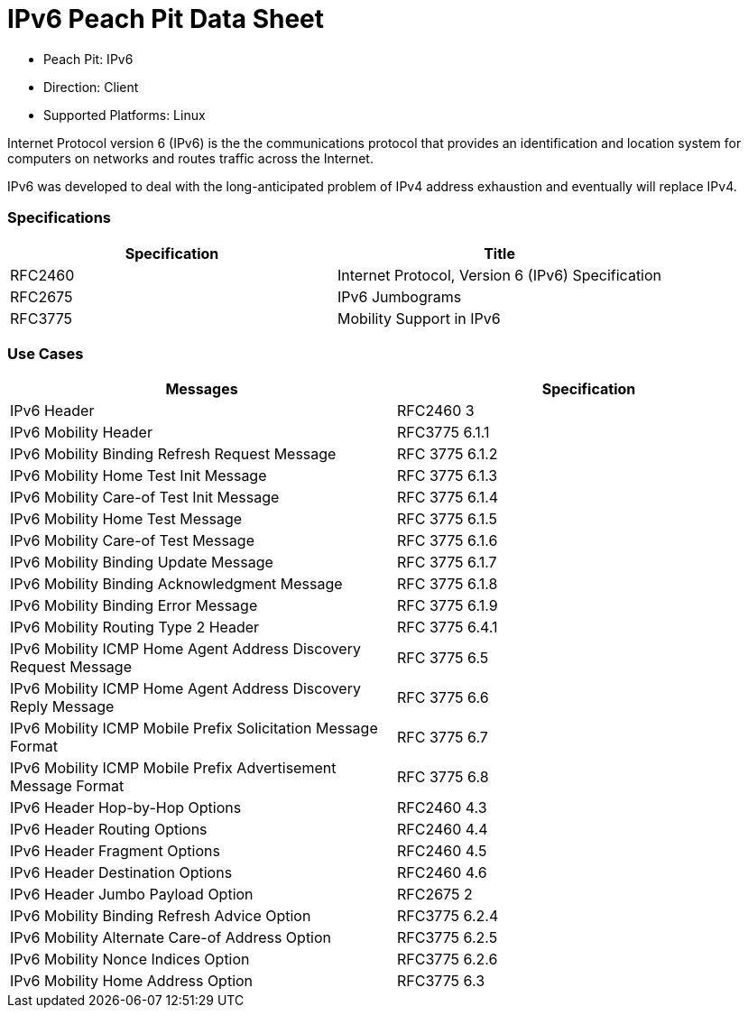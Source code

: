 
:Doctitle: IPv6 Peach Pit Data Sheet
:Description: Internet Protocol version 6 (IPv6)

 * Peach Pit: IPv6
 * Direction: Client
 * Supported Platforms: Linux

Internet Protocol version 6 (IPv6) is the the communications protocol that provides an identification and location system for computers on networks and routes traffic across the Internet.
 
IPv6 was developed to deal with the long-anticipated problem of IPv4 address exhaustion and eventually will replace IPv4.

=== Specifications


[options="header"]
|========
|Specification | Title
|RFC2460 | Internet Protocol, Version 6 (IPv6) Specification
|RFC2675 | IPv6 Jumbograms
|RFC3775 | Mobility Support in IPv6
|========

=== Use Cases


[options="header"]
|========
|Messages | Specification
|IPv6 Header | RFC2460 3
|IPv6 Mobility Header | RFC3775 6.1.1
|IPv6 Mobility Binding Refresh Request Message | RFC 3775 6.1.2
|IPv6 Mobility Home Test Init Message | RFC 3775 6.1.3
|IPv6 Mobility Care-of Test Init Message | RFC 3775 6.1.4
|IPv6 Mobility Home Test Message | RFC 3775 6.1.5
|IPv6 Mobility Care-of Test Message | RFC 3775 6.1.6
|IPv6 Mobility Binding Update Message | RFC 3775 6.1.7
|IPv6 Mobility Binding Acknowledgment Message | RFC 3775 6.1.8
|IPv6 Mobility Binding Error Message | RFC 3775 6.1.9
|IPv6 Mobility Routing Type 2 Header | RFC 3775 6.4.1
|IPv6 Mobility ICMP Home Agent Address Discovery Request Message | RFC 3775 6.5
|IPv6 Mobility ICMP Home Agent Address Discovery Reply Message | RFC 3775 6.6
|IPv6 Mobility ICMP Mobile Prefix Solicitation Message Format | RFC 3775 6.7
|IPv6 Mobility ICMP Mobile Prefix Advertisement Message Format | RFC 3775 6.8
|IPv6 Header Hop-by-Hop Options | RFC2460 4.3
|IPv6 Header Routing Options | RFC2460 4.4
|IPv6 Header Fragment Options | RFC2460 4.5
|IPv6 Header Destination Options | RFC2460 4.6
|IPv6 Header Jumbo Payload Option | RFC2675 2
|IPv6 Mobility Binding Refresh Advice Option | RFC3775 6.2.4
|IPv6 Mobility Alternate Care-of Address Option | RFC3775 6.2.5
|IPv6 Mobility Nonce Indices Option | RFC3775 6.2.6
|IPv6 Mobility Home Address Option | RFC3775 6.3
|========
